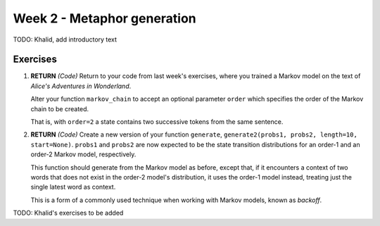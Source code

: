 Week 2 - Metaphor generation
============================

TODO: Khalid, add introductory text

Exercises
---------

#. **RETURN** *(Code)* Return to your code from last week's exercises, where you trained a Markov model
   on the text of *Alice's Adventures in Wonderland*.

   Alter your function ``markov_chain`` to accept an optional parameter ``order`` which
   specifies the order of the Markov chain to be created.

   That is, with ``order=2`` a state contains two successive tokens from the same sentence.

#. **RETURN** *(Code)* Create a new version of your function ``generate``,
   ``generate2(probs1, probs2, length=10, start=None)``. ``probs1`` and ``probs2`` are now expected to be the
   state transition distributions for an order-1 and an order-2 Markov model, respectively.

   This function should generate from the Markov model as before, except that, if it encounters a context
   of two words that does not exist in the order-2 model's distribution, it uses the order-1 model instead,
   treating just the single latest word as context.

   This is a form of a commonly used technique when working with Markov models, known as *backoff*.


TODO: Khalid's exercises to be added
